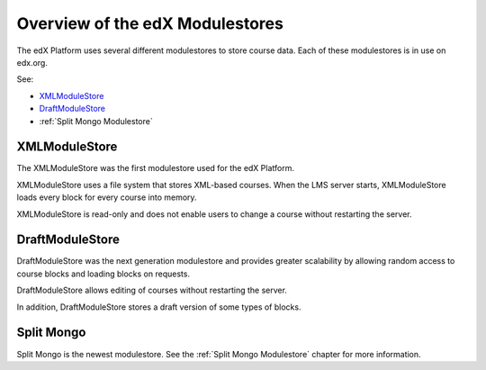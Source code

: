 #################################
Overview of the edX Modulestores
#################################

The edX Platform uses several different modulestores to store course data. Each
of these modulestores is in use on edx.org.

See:

* `XMLModuleStore`_
* `DraftModuleStore`_
* :ref:`Split Mongo Modulestore`

***************
XMLModuleStore
***************

The XMLModuleStore was the first modulestore used for the edX Platform.

XMLModuleStore uses a file system that stores XML-based courses.  When the LMS
server starts, XMLModuleStore loads every block for every course into memory.

XMLModuleStore is read-only and does not enable users to change a course
without restarting the server.

*****************
DraftModuleStore
*****************

DraftModuleStore was the next generation modulestore and provides greater
scalability by allowing random access to course blocks and loading blocks on
requests.

DraftModuleStore allows editing of courses without restarting the server.

In addition, DraftModuleStore stores a draft version of some types of blocks.

*****************
Split Mongo
*****************

Split Mongo is the newest modulestore.  See the :ref:`Split Mongo Modulestore`
chapter for more information.
